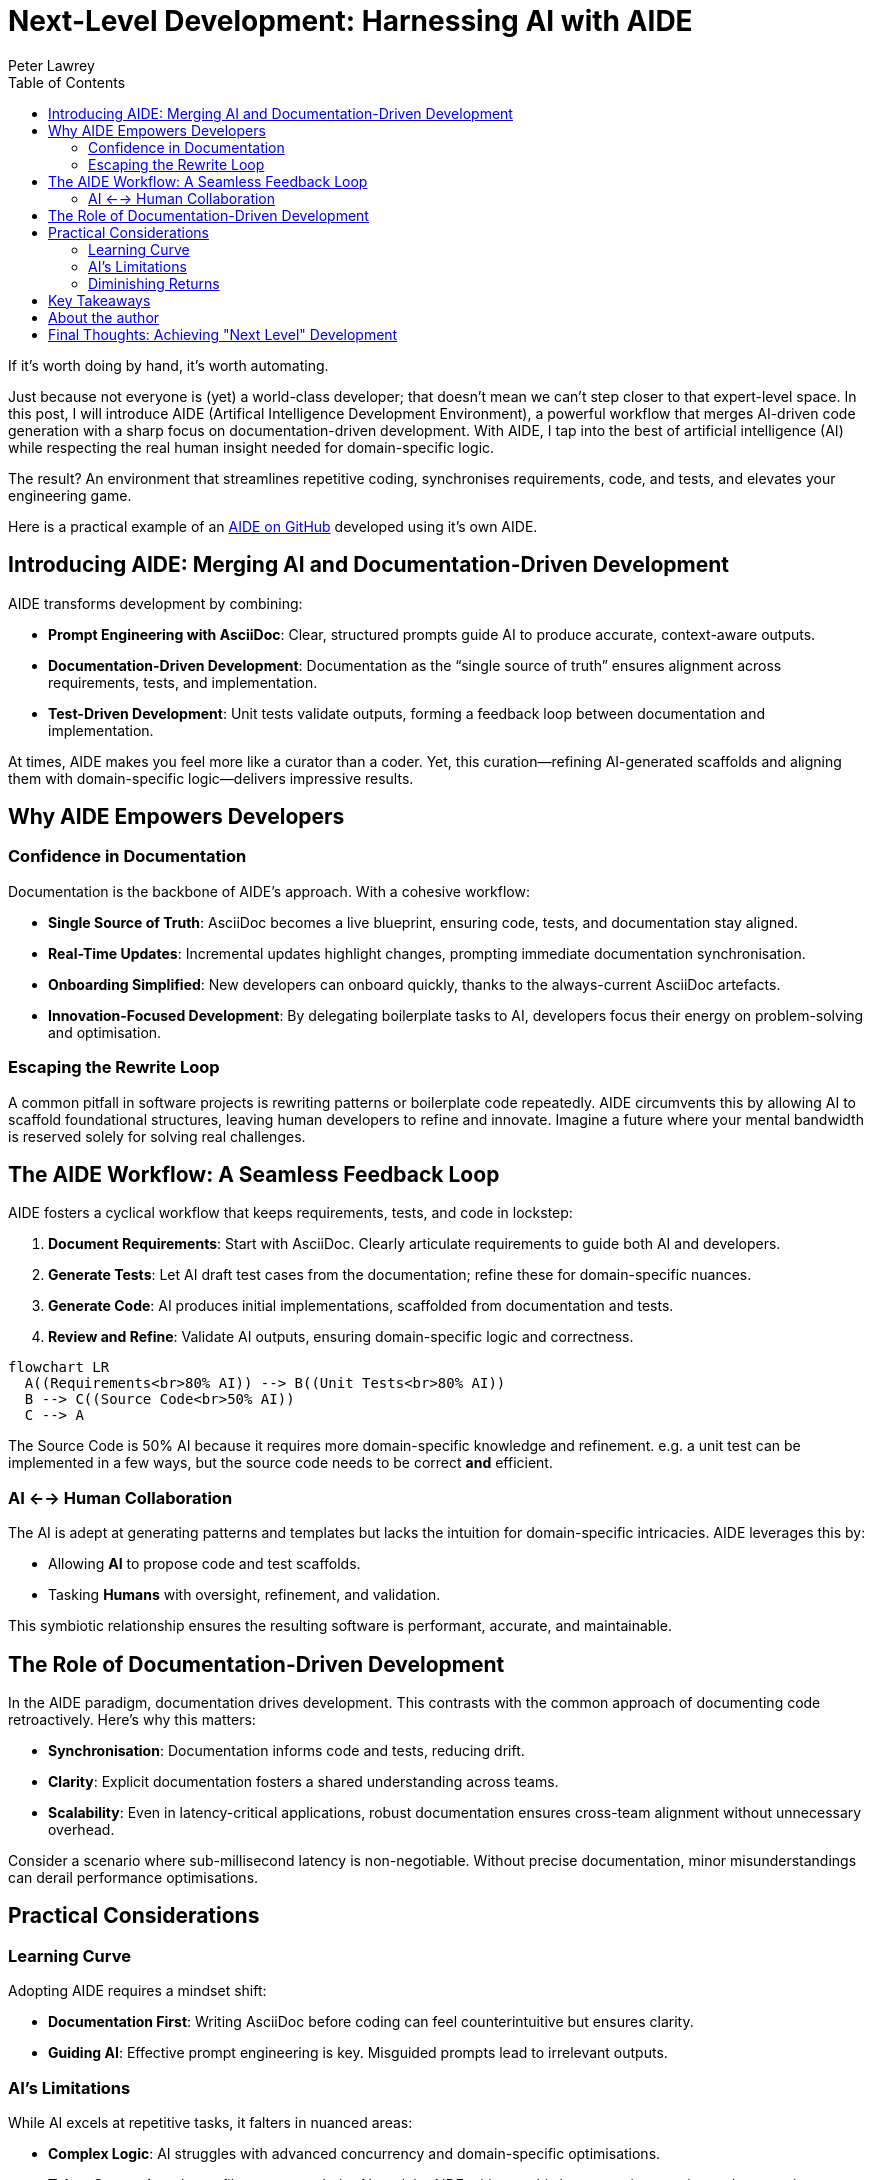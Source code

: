 = Next-Level Development: Harnessing AI with AIDE
:doctype: article
:author: Peter Lawrey
:lang: en-GB
:toc:

If it's worth doing by hand, it's worth automating.

Just because not everyone is (yet) a world-class developer; that doesn't mean we can't step closer to that expert-level space.
In this post, I will introduce AIDE (Artifical Intelligence Development Environment), a powerful workflow that merges AI-driven code generation with a sharp focus on documentation-driven development.
With AIDE, I tap into the best of artificial intelligence (AI) while respecting the real human insight needed for domain-specific logic.

The result? An environment that streamlines repetitive coding, synchronises requirements, code, and tests, and elevates your engineering game.

Here is a practical example of an https://github.com/peter-lawrey/aide[AIDE on GitHub] developed using it's own AIDE.

== Introducing AIDE: Merging AI and Documentation-Driven Development

AIDE transforms development by combining:

- **Prompt Engineering with AsciiDoc**: Clear, structured prompts guide AI to produce accurate, context-aware outputs.
- **Documentation-Driven Development**: Documentation as the “single source of truth” ensures alignment across requirements, tests, and implementation.
- **Test-Driven Development**: Unit tests validate outputs, forming a feedback loop between documentation and implementation.

At times, AIDE makes you feel more like a curator than a coder. Yet, this curation—refining AI-generated scaffolds and aligning them with domain-specific logic—delivers impressive results.

== Why AIDE Empowers Developers

=== Confidence in Documentation

Documentation is the backbone of AIDE’s approach. With a cohesive workflow:

- **Single Source of Truth**: AsciiDoc becomes a live blueprint, ensuring code, tests, and documentation stay aligned.
- **Real-Time Updates**: Incremental updates highlight changes, prompting immediate documentation synchronisation.
- **Onboarding Simplified**: New developers can onboard quickly, thanks to the always-current AsciiDoc artefacts.
- **Innovation-Focused Development**: By delegating boilerplate tasks to AI, developers focus their energy on problem-solving and optimisation.

=== Escaping the Rewrite Loop

A common pitfall in software projects is rewriting patterns or boilerplate code repeatedly. AIDE circumvents this by allowing AI to scaffold foundational structures, leaving human developers to refine and innovate. Imagine a future where your mental bandwidth is reserved solely for solving real challenges.

== The AIDE Workflow: A Seamless Feedback Loop

AIDE fosters a cyclical workflow that keeps requirements, tests, and code in lockstep:

1. **Document Requirements**: Start with AsciiDoc. Clearly articulate requirements to guide both AI and developers.
2. **Generate Tests**: Let AI draft test cases from the documentation; refine these for domain-specific nuances.
3. **Generate Code**: AI produces initial implementations, scaffolded from documentation and tests.
4. **Review and Refine**: Validate AI outputs, ensuring domain-specific logic and correctness.

++++
<script src="https://unpkg.com/mermaid/dist/mermaid.min.js"></script>
<script>
    mermaid.initialize({ startOnLoad: true });
</script>
++++

[mermaid]
----
flowchart LR
  A((Requirements<br>80% AI)) --> B((Unit Tests<br>80% AI))
  B --> C((Source Code<br>50% AI))
  C --> A
----

The Source Code is 50% AI because it requires more domain-specific knowledge and refinement. e.g. a unit test can be implemented in a few ways, but the source code needs to be correct *and* efficient.

=== AI <--> Human Collaboration

The AI is adept at generating patterns and templates but lacks the intuition for domain-specific intricacies. AIDE leverages this by:

- Allowing **AI** to propose code and test scaffolds.
- Tasking **Humans** with oversight, refinement, and validation.

This symbiotic relationship ensures the resulting software is performant, accurate, and maintainable.

== The Role of Documentation-Driven Development

In the AIDE paradigm, documentation drives development. This contrasts with the common approach of documenting code retroactively. Here’s why this matters:

- **Synchronisation**: Documentation informs code and tests, reducing drift.
- **Clarity**: Explicit documentation fosters a shared understanding across teams.
- **Scalability**: Even in latency-critical applications, robust documentation ensures cross-team alignment without unnecessary overhead.

Consider a scenario where sub-millisecond latency is non-negotiable. Without precise documentation, minor misunderstandings can derail performance optimisations.

== Practical Considerations

=== Learning Curve

Adopting AIDE requires a mindset shift:

- **Documentation First**: Writing AsciiDoc before coding can feel counterintuitive but ensures clarity.
- **Guiding AI**: Effective prompt engineering is key. Misguided prompts lead to irrelevant outputs.

=== AI’s Limitations

While AI excels at repetitive tasks, it falters in nuanced areas:

- **Complex Logic**: AI struggles with advanced concurrency and domain-specific optimisations.
- **Token Constraints**: Large files can overwhelm AI models. AIDE mitigates this by generating concise `.ad` summaries.

=== Diminishing Returns

Initially, AIDE accelerates development, generating requirements, tests, and code. However, as projects near completion, diminishing returns emerge:

1. Early phases benefit from broad AI scaffolding.
2. Subsequent phases focus on synchronisation and refinement.
3. Final phases involve refactoring for maintainability, where AI’s utility diminishes.

The takeaway? Use AI for foundational tasks but expect manual effort for final polishing.

== Key Takeaways

1. **Leverage AI for Boilerplate**: Delegate repetitive tasks to AI, preserving your mental energy for strategic decisions.
2. **Synchronise Continuously**: Use AsciiDoc as the source of truth to align requirements, tests, and code.
3. **Iterate Strategically**: Small, frequent updates reduce complexity and ensure alignment.

== About the author

As the CEO of https://chronicle.software/[Chronicle Software^,role=external],
https://www.linkedin.com/in/peterlawrey/[Peter Lawrey^,role=external] leads the development of cutting-edge,
low-latency solutions trusted by https://chronicle.software/8-out-of-11-investment-banks/[8 out of the top 11 global investment banks^,role=external].
With decades of experience in the financial technology sector, he specialises in delivering ultra-efficient
enabling technology which empowers businesses to handle massive volumes of data with unparalleled speed
and reliability. Peter's deep technical expertise and passion for sharing knowledge have established him
as a thought leader and mentor in the Java and FinTech communities. Follow Peter on
https://bsky.app/profile/peterlawrey.bsky.social[BlueSky^,role=external] or
https://mastodon.social/@PeterLawrey[Mastodon^,role=external].

== Final Thoughts: Achieving "Next Level" Development

AIDE embodies a simple philosophy: automate where possible, refine where necessary. By combining AI’s efficiency with human insight, it transforms the development process. Whether you’re building a high-frequency trading system or a standard web application, AIDE reduces repetitive tasks, enhances clarity, and helps you focus on what truly matters: performance, scalability, and maintainability.

Most importantly, AIDE lets you level up your development practice, making it as efficient as it is effective.

